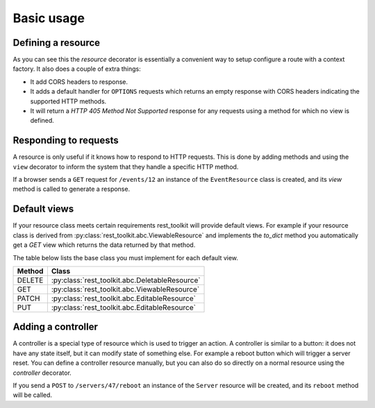 Basic usage
===========

Defining a resource
-------------------

.. code-block:: python
   :linenos:

   from rest_toolkit import resource
   from .models import DBSession
   from .models import Event


   @resource('/events/{id:\d+}')
   class EventResource(object):
       def __init__(self, request):
           event_id = request.matchdict['id']
           self.event = DBSession.query(Event).get(event_id)
           if self.event is None:
               raise KeyError('Unknown event id')

As you can see this the `resource` decorator is essentially a convenient way to
setup configure a route with a context factory. It also does a couple of extra
things:

* It add CORS headers to response.
* It adds a default handler for ``OPTIONS`` requests which returns an empty
  response with CORS headers indicating the supported HTTP methods.
* It will return a `HTTP 405 Method Not Supported` response for any requests
  using a method for which no view is defined.


Responding to requests
----------------------

A resource is only useful if it knows how to respond to HTTP requests. This
is done by adding methods and using the ``view`` decorator to inform the system
that they handle a specific HTTP method.

.. code-block:: python
   :linenos:

   @EventResource.GET()
   def view(resource, request):
       return {...}


   @EventResource.PUT()
   def update(resource, request):
       return {...}

If a browser sends a ``GET`` request for ``/events/12`` an instance of the
``EventResource`` class is created, and its `view` method is called to
generate a response.


Default views
-------------

If your resource class meets certain requirements rest_toolkit will provide
default views. For example if your resource class is derived from
:py:class:`rest_toolkit.abc.ViewableResource` and implements the `to_dict`
method you automatically get a `GET` view which returns the data returned
by that method.

.. code-block:: python
   :linenos:

   from rest_toolkit import resource
   from rest_toolkit.abc import ViewableResource
   from .models import DBSession
   from .models import Event


   @resource('/events/{id:\d+}')
   class EventResource(ViewableResource):
       def __init__(self, request):
           event_id = request.matchdict['id']
           self.event = DBSession.query(Event).get(event_id)
           if self.event is None:
               raise KeyError('Unknown event id')

        def to_dict(self):
            return {'id': self.event.id,
                    'title': self.event.title}

The table below lists the base class you must implement for each
default view.

+--------+------------------------------------------------+
| Method | Class                                          |
+========+================================================+
| DELETE | :py:class:`rest_toolkit.abc.DeletableResource` |
+--------+------------------------------------------------+
| GET    | :py:class:`rest_toolkit.abc.ViewableResource`  |
+--------+------------------------------------------------+
| PATCH  | :py:class:`rest_toolkit.abc.EditableResource`  |
+--------+------------------------------------------------+
| PUT    | :py:class:`rest_toolkit.abc.EditableResource`  |
+--------+------------------------------------------------+


Adding a controller
-------------------

A controller is a special type of resource which is used to trigger an action.
A controller is similar to a button: it does not have any state itself, but it
can modify state of something else. For example a reboot button which will
trigger a server reset. You can define a controller resource manually, but
you can also do so directly on a normal resource using the `controller`
decorator.


.. code-block:: python
   :linenos:

   @EventResource.controller(name='reboot')
   def reboot(resource, request):
       return {...}

If you send a ``POST`` to ``/servers/47/reboot`` an instance of the ``Server``
resource will be created, and its ``reboot`` method will be called.
